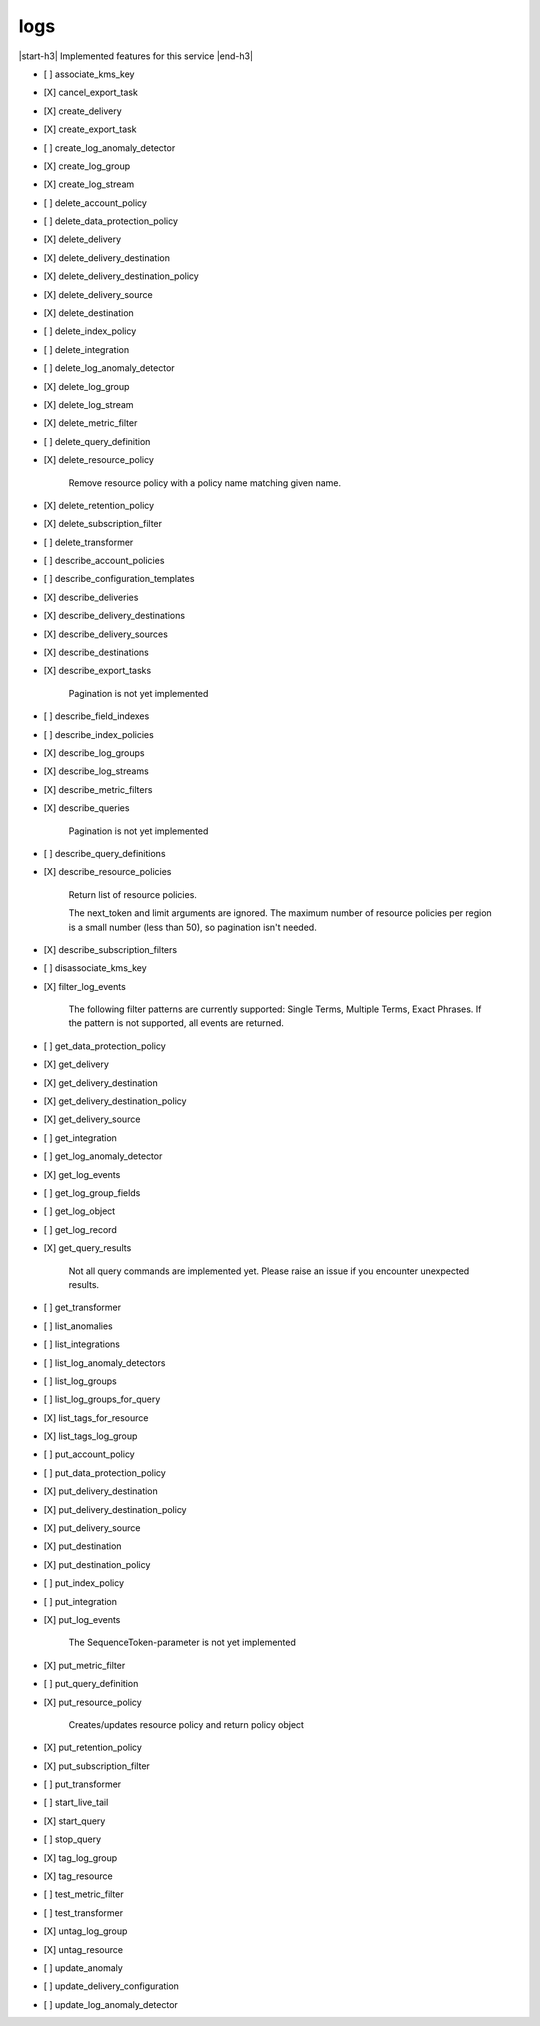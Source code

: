 .. _implementedservice_logs:

.. |start-h3| raw:: html

    <h3>

.. |end-h3| raw:: html

    </h3>

====
logs
====

|start-h3| Implemented features for this service |end-h3|

- [ ] associate_kms_key
- [X] cancel_export_task
- [X] create_delivery
- [X] create_export_task
- [ ] create_log_anomaly_detector
- [X] create_log_group
- [X] create_log_stream
- [ ] delete_account_policy
- [ ] delete_data_protection_policy
- [X] delete_delivery
- [X] delete_delivery_destination
- [X] delete_delivery_destination_policy
- [X] delete_delivery_source
- [X] delete_destination
- [ ] delete_index_policy
- [ ] delete_integration
- [ ] delete_log_anomaly_detector
- [X] delete_log_group
- [X] delete_log_stream
- [X] delete_metric_filter
- [ ] delete_query_definition
- [X] delete_resource_policy
  
        Remove resource policy with a policy name matching given name.
        

- [X] delete_retention_policy
- [X] delete_subscription_filter
- [ ] delete_transformer
- [ ] describe_account_policies
- [ ] describe_configuration_templates
- [X] describe_deliveries
- [X] describe_delivery_destinations
- [X] describe_delivery_sources
- [X] describe_destinations
- [X] describe_export_tasks
  
        Pagination is not yet implemented
        

- [ ] describe_field_indexes
- [ ] describe_index_policies
- [X] describe_log_groups
- [X] describe_log_streams
- [X] describe_metric_filters
- [X] describe_queries
  
        Pagination is not yet implemented
        

- [ ] describe_query_definitions
- [X] describe_resource_policies
  
        Return list of resource policies.

        The next_token and limit arguments are ignored.  The maximum
        number of resource policies per region is a small number (less
        than 50), so pagination isn't needed.
        

- [X] describe_subscription_filters
- [ ] disassociate_kms_key
- [X] filter_log_events
  
        The following filter patterns are currently supported: Single Terms, Multiple Terms, Exact Phrases.
        If the pattern is not supported, all events are returned.
        

- [ ] get_data_protection_policy
- [X] get_delivery
- [X] get_delivery_destination
- [X] get_delivery_destination_policy
- [X] get_delivery_source
- [ ] get_integration
- [ ] get_log_anomaly_detector
- [X] get_log_events
- [ ] get_log_group_fields
- [ ] get_log_object
- [ ] get_log_record
- [X] get_query_results
  
        Not all query commands are implemented yet. Please raise an issue if you encounter unexpected results.
        

- [ ] get_transformer
- [ ] list_anomalies
- [ ] list_integrations
- [ ] list_log_anomaly_detectors
- [ ] list_log_groups
- [ ] list_log_groups_for_query
- [X] list_tags_for_resource
- [X] list_tags_log_group
- [ ] put_account_policy
- [ ] put_data_protection_policy
- [X] put_delivery_destination
- [X] put_delivery_destination_policy
- [X] put_delivery_source
- [X] put_destination
- [X] put_destination_policy
- [ ] put_index_policy
- [ ] put_integration
- [X] put_log_events
  
        The SequenceToken-parameter is not yet implemented
        

- [X] put_metric_filter
- [ ] put_query_definition
- [X] put_resource_policy
  
        Creates/updates resource policy and return policy object
        

- [X] put_retention_policy
- [X] put_subscription_filter
- [ ] put_transformer
- [ ] start_live_tail
- [X] start_query
- [ ] stop_query
- [X] tag_log_group
- [X] tag_resource
- [ ] test_metric_filter
- [ ] test_transformer
- [X] untag_log_group
- [X] untag_resource
- [ ] update_anomaly
- [ ] update_delivery_configuration
- [ ] update_log_anomaly_detector


